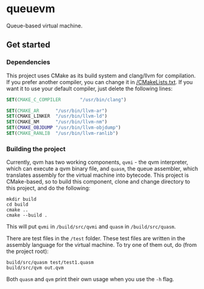 * queuevm
Queue-based virtual machine.
** Get started
*** Dependencies
This project uses CMake as its build system and clang/llvm for compilation. If you prefer another compiler, you can change it in [[https://github.com/Rasmustex/queuevm/blob/main/CMakeLists.txt#L3-L12][/CMakeLists.txt]]. If you want it to use your default compiler, just delete the following lines:
#+begin_src cmake
SET(CMAKE_C_COMPILER       "/usr/bin/clang")

SET(CMAKE_AR      "/usr/bin/llvm-ar")
SET(CMAKE_LINKER  "/usr/bin/llvm-ld")
SET(CMAKE_NM      "/usr/bin/llvm-nm")
SET(CMAKE_OBJDUMP "/usr/bin/llvm-objdump")
SET(CMAKE_RANLIB  "/usr/bin/llvm-ranlib")
#+end_src
*** Building the project
Currently, qvm has two working components, =qvmi= - the qvm interpreter, which can execute a qvm binary file, and =quasm=, the queue assembler, which translates assembly for the virtual machine into bytecode. This project is CMake-based, so to build this component, clone and change directory to this project, and do the following:

#+begin_src shell
mkdir build
cd build
cmake ..
cmake --build .
#+end_src
This will put =qvmi= in =/build/src/qvmi= and =quasm= in =/build/src/quasm=.

There are test files in the =/test= folder. These test files are written in the assembly language for the virtual machine. To try one of them out, do (from the project root):
#+begin_src shell
build/src/quasm test/test1.quasm
build/src/qvm out.qvm
#+end_src
Both =quasm= and =qvm= print their own usage when you use the =-h= flag.
